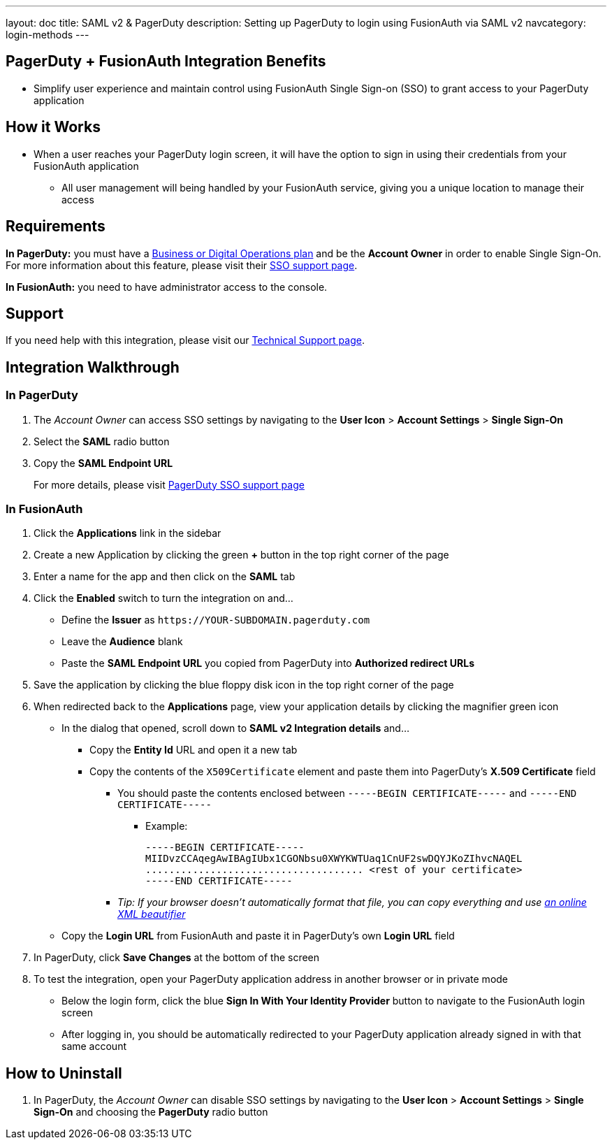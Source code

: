 ---
layout: doc
title: SAML v2 & PagerDuty
description: Setting up PagerDuty to login using FusionAuth via SAML v2
navcategory: login-methods
---

== PagerDuty + FusionAuth Integration Benefits

* Simplify user experience and maintain control using FusionAuth Single
Sign-on (SSO) to grant access to your PagerDuty application

== How it Works

* When a user reaches your PagerDuty login screen, it will have the
option to sign in using their credentials from your FusionAuth
application
** All user management will being handled by your FusionAuth service,
giving you a unique location to manage their access

== Requirements

*In PagerDuty:* you must have a
https://www.pagerduty.com/pricing/[Business or Digital Operations plan]
and be the *Account Owner* in order to enable Single Sign-On. For more
information about this feature, please visit their
https://support.pagerduty.com/docs/sso[SSO support page].

*In FusionAuth:* you need to have administrator access to the console.

== Support

If you need help with this integration, please visit our
https://fusionauth.io/docs/v1/tech/admin-guide/technical-support[Technical
Support page].

== Integration Walkthrough

=== In PagerDuty

. The _Account Owner_ can access SSO settings by navigating to the *User
Icon* > *Account Settings* > *Single Sign-On*
. Select the *SAML* radio button
. Copy the *SAML Endpoint URL*

_________________________________________________________________________________________________
For more details, please visit
https://support.pagerduty.com/docs/sso[PagerDuty SSO support page]
_________________________________________________________________________________________________

=== In FusionAuth

. Click the *Applications* link in the sidebar
. Create a new Application by clicking the green *+* button in the top
right corner of the page
. Enter a name for the app and then click on the *SAML* tab
. Click the *Enabled* switch to turn the integration on and…
* Define the *Issuer* as `\https://YOUR-SUBDOMAIN.pagerduty.com`
* Leave the *Audience* blank
* Paste the *SAML Endpoint URL* you copied from PagerDuty into
*Authorized redirect URLs*
. Save the application by clicking the blue floppy disk icon in the top
right corner of the page
. When redirected back to the *Applications* page, view your application
details by clicking the magnifier green icon
* In the dialog that opened, scroll down to *SAML v2 Integration
details* and…
** Copy the *Entity Id* URL and open it a new tab
** Copy the contents of the `X509Certificate` element and paste them
into PagerDuty’s *X.509 Certificate* field
*** You should paste the contents enclosed between
`-----BEGIN CERTIFICATE-----` and `-----END CERTIFICATE-----`
**** Example:
+
[source,crt]
....
-----BEGIN CERTIFICATE-----
MIIDvzCCAqegAwIBAgIUbx1CGONbsu0XWYKWTUaq1CnUF2swDQYJKoZIhvcNAQEL
..................................... <rest of your certificate>
-----END CERTIFICATE-----
....
*** _Tip: If your browser doesn’t automatically format that file, you
can copy everything and use https://xmlviewer.org/[an online XML
beautifier]_
* Copy the *Login URL* from FusionAuth and paste it in PagerDuty’s own
*Login URL* field
. In PagerDuty, click *Save Changes* at the bottom of the screen
. To test the integration, open your PagerDuty application address in
another browser or in private mode
* Below the login form, click the blue *Sign In With Your Identity
Provider* button to navigate to the FusionAuth login screen
* After logging in, you should be automatically redirected to your
PagerDuty application already signed in with that same account

== How to Uninstall

. In PagerDuty, the _Account Owner_ can disable SSO settings by
navigating to the *User Icon* > *Account Settings* > *Single Sign-On*
and choosing the *PagerDuty* radio button
